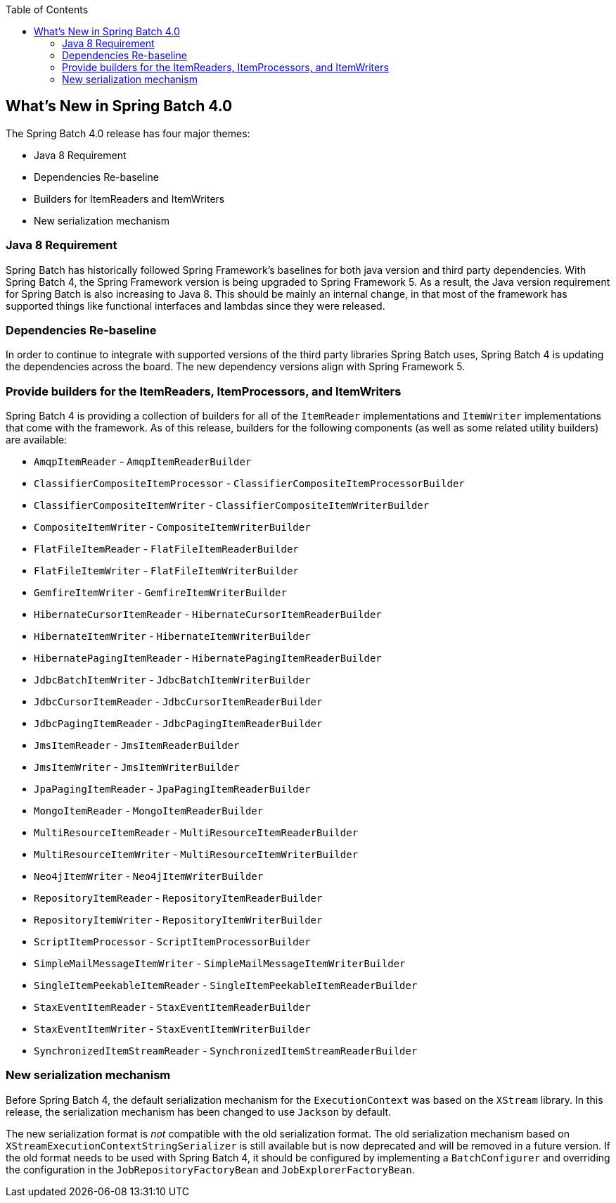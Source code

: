 :batch-asciidoc: ./
:toc: left
:toclevels: 4

[[whatsNew]]

== What's New in Spring Batch 4.0

The Spring Batch 4.0 release has four major themes:


* Java 8 Requirement
* Dependencies Re-baseline
* Builders for ItemReaders and ItemWriters
* New serialization mechanism

[[whatsNewJava]]


=== Java 8 Requirement

Spring Batch has historically followed Spring Framework's baselines for both java version
and third party dependencies.  With Spring Batch 4, the Spring Framework version is being
upgraded to Spring Framework 5.  As a result, the Java version requirement for Spring
Batch is also increasing to Java 8.  This should be mainly an internal change, in that
most of the framework has supported things like functional interfaces and lambdas since
they were released.


[[whatsNewDependencies]]
=== Dependencies Re-baseline

In order to continue to integrate with supported versions of the third party libraries
Spring Batch uses, Spring Batch 4 is updating the dependencies across the board.  The new
dependency versions align with Spring Framework 5.


[[whatsNewBuilders]]
=== Provide builders for the ItemReaders, ItemProcessors, and ItemWriters

Spring Batch 4 is providing a collection of builders for all of the `ItemReader`
implementations and `ItemWriter` implementations that come with the framework.  As of
this release, builders for the following components (as well as some related utility
builders) are available:

* `AmqpItemReader` - `AmqpItemReaderBuilder`
* `ClassifierCompositeItemProcessor` - `ClassifierCompositeItemProcessorBuilder`
* `ClassifierCompositeItemWriter` - `ClassifierCompositeItemWriterBuilder`
* `CompositeItemWriter` - `CompositeItemWriterBuilder`
* `FlatFileItemReader` - `FlatFileItemReaderBuilder`
* `FlatFileItemWriter` - `FlatFileItemWriterBuilder`
* `GemfireItemWriter` - `GemfireItemWriterBuilder`
* `HibernateCursorItemReader` - `HibernateCursorItemReaderBuilder`
* `HibernateItemWriter` - `HibernateItemWriterBuilder`
* `HibernatePagingItemReader` - `HibernatePagingItemReaderBuilder`
* `JdbcBatchItemWriter` - `JdbcBatchItemWriterBuilder`
* `JdbcCursorItemReader` - `JdbcCursorItemReaderBuilder`
* `JdbcPagingItemReader` - `JdbcPagingItemReaderBuilder`
* `JmsItemReader` - `JmsItemReaderBuilder`
* `JmsItemWriter` - `JmsItemWriterBuilder`
* `JpaPagingItemReader` - `JpaPagingItemReaderBuilder`
* `MongoItemReader` - `MongoItemReaderBuilder`
* `MultiResourceItemReader` - `MultiResourceItemReaderBuilder`
* `MultiResourceItemWriter` - `MultiResourceItemWriterBuilder`
* `Neo4jItemWriter` - `Neo4jItemWriterBuilder`
* `RepositoryItemReader` - `RepositoryItemReaderBuilder`
* `RepositoryItemWriter` - `RepositoryItemWriterBuilder`
* `ScriptItemProcessor` - `ScriptItemProcessorBuilder`
* `SimpleMailMessageItemWriter` - `SimpleMailMessageItemWriterBuilder`
* `SingleItemPeekableItemReader` - `SingleItemPeekableItemReaderBuilder`
* `StaxEventItemReader` - `StaxEventItemReaderBuilder`
* `StaxEventItemWriter` - `StaxEventItemWriterBuilder`
* `SynchronizedItemStreamReader` - `SynchronizedItemStreamReaderBuilder`

[[whatsNewSerialization]]
=== New serialization mechanism

Before Spring Batch 4, the default serialization mechanism for the `ExecutionContext`
was based on the `XStream` library. In this release, the serialization mechanism
has been changed to use `Jackson` by default.

The new serialization format is _not_ compatible with the old serialization format.
The old serialization mechanism based on `XStreamExecutionContextStringSerializer`
is still available but is now deprecated and will be removed in a future version.
If the old format needs to be used with Spring Batch 4, it should be configured by
implementing a `BatchConfigurer` and overriding the configuration in the
`JobRepositoryFactoryBean` and `JobExplorerFactoryBean`.
